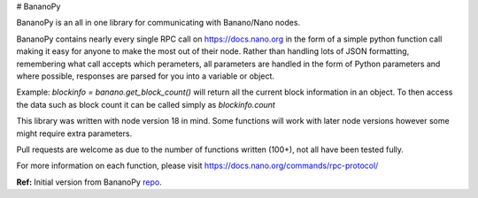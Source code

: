 # BananoPy

BananoPy is an all in one library for communicating with Banano/Nano nodes.

BananoPy contains nearly every single RPC call on https://docs.nano.org in the form of a simple python function call making it easy for anyone to make the most out of their node.
Rather than handling lots of JSON formatting, remembering what call accepts which perameters, all parameters are handled in the form of Python parameters and where possible, responses are parsed for you into a variable or object.

Example: `blockinfo = banano.get_block_count()` will return all the current block information in an object.
To then access the data such as block count it can be called simply as `blockinfo.count`

This library was written with node version 18 in mind. Some functions will work with later node versions however some might require extra parameters.

Pull requests are welcome as due to the number of functions written (100+), not all have been tested fully.

For more information on each function, please visit https://docs.nano.org/commands/rpc-protocol/

**Ref:** Initial version from BananoPy `repo <https://github.com/Kirby1997/BananoPy>`_.
